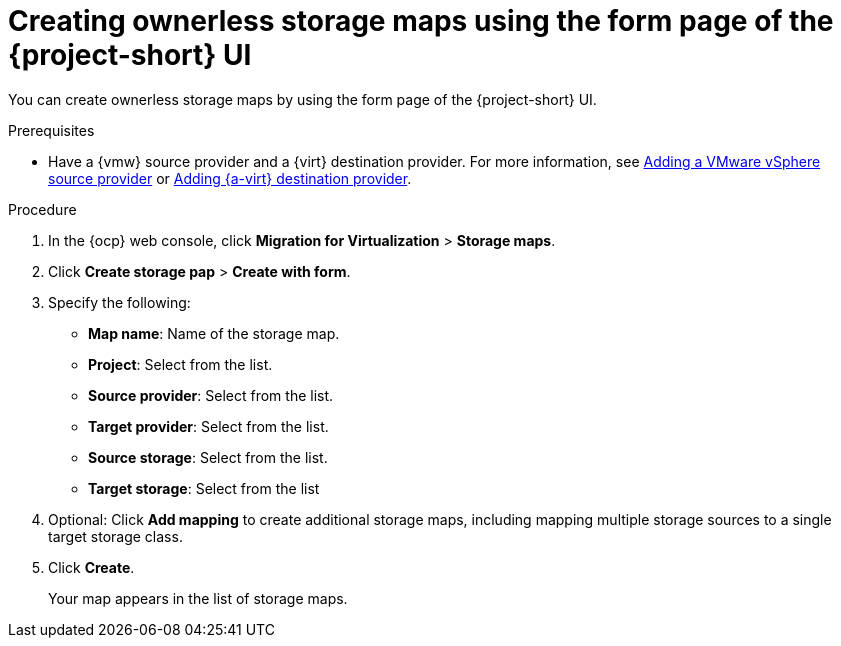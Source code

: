 // Module included in the following assemblies:
//
// * documentation/doc-Migration_Toolkit_for_Virtualization/master.adoc

:_content-type: PROCEDURE
[id="creating-form-based-stoarge-maps-ui_{context}"]
= Creating ownerless storage maps using the form page of the {project-short} UI

You can create ownerless storage maps by using the form page of the {project-short} UI.  

.Prerequisites

* Have a {vmw} source provider and a {virt} destination provider. For more information, see xref:adding-source-provider_vmware[Adding a VMware vSphere source provider] or xref:adding-source-provider_dest_vmware[Adding {a-virt} destination provider].

.Procedure

. In the {ocp} web console, click *Migration for Virtualization* > *Storage maps*.
. Click *Create storage pap* > *Create with form*.
. Specify the following: 

* *Map name*: Name of the storage map.
* *Project*: Select from the list.
* *Source provider*: Select from the list.
* *Target provider*: Select from the list.
* *Source storage*: Select from the list.
* *Target storage*: Select from the list

ifdef::vmware[]
. Optional: If this is a storage map for a migration using storage copy offload, specify the following offload options:

* *Offload plugin*: Select from the list.
* *Storage secret*: Select from the list.
* *Storage product*: Se;ect from the list
+
[IMPORTANT]
====
Storage copy offload is Developer Preview software only. Developer Preview software is not supported by Red{nbsp}Hat in any way and is not functionally complete or production-ready. Do not use Developer Preview software for production or business-critical workloads. Developer Preview software provides early access to upcoming product software in advance of its possible inclusion in a Red{nbsp}Hat product offering. Customers can use this software to test functionality and provide feedback during the development process. This software might not have any documentation, is subject to change or removal at any time, and has received limited testing. Red{nbsp}Hat might provide ways to submit feedback on Developer Preview software without an associated SLA.

For more information about the support scope of Red{nbsp}Hat Developer Preview software, see link:https://access.redhat.com/support/offerings/devpreview/[Developer Preview Support Scope].
====

. Optional: Click *Add mapping* to create additional storage maps, including mapping multiple storage sources to a single target storage class.
. Click *Create*.
+
Your map appears in the list of storage maps.
endif::[]

ifndef::vmware[]
. Optional: Click *Add mapping* to create additional storage maps, including mapping multiple storage sources to a single target storage class.
. Click *Create*.
+
Your map appears in the list of storage maps.
endif::[]
